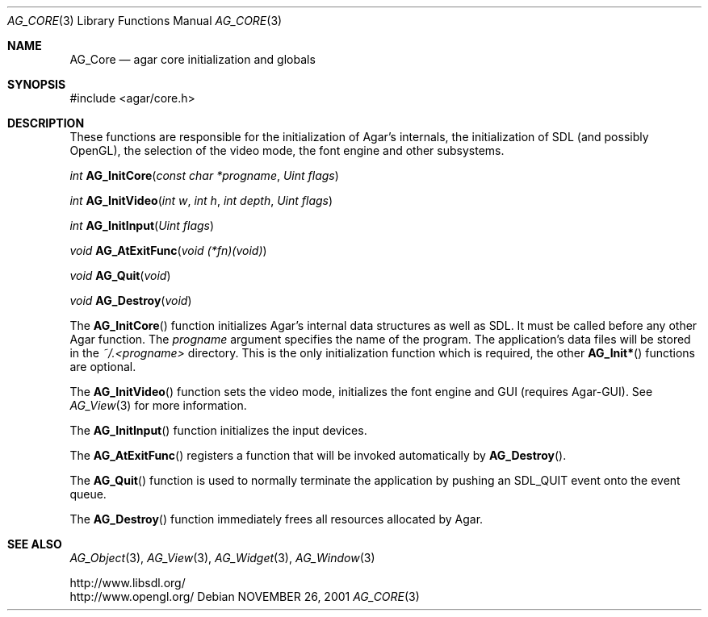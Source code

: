.\" Copyright (c) 2001-2007 Hypertriton, Inc. <http://hypertriton.com/>
.\" All rights reserved.
.\"
.\" Redistribution and use in source and binary forms, with or without
.\" modification, are permitted provided that the following conditions
.\" are met:
.\" 1. Redistributions of source code must retain the above copyright
.\"    notice, this list of conditions and the following disclaimer.
.\" 2. Redistributions in binary form must reproduce the above copyright
.\"    notice, this list of conditions and the following disclaimer in the
.\"    documentation and/or other materials provided with the distribution.
.\" 
.\" THIS SOFTWARE IS PROVIDED BY THE AUTHOR ``AS IS'' AND ANY EXPRESS OR
.\" IMPLIED WARRANTIES, INCLUDING, BUT NOT LIMITED TO, THE IMPLIED
.\" WARRANTIES OF MERCHANTABILITY AND FITNESS FOR A PARTICULAR PURPOSE
.\" ARE DISCLAIMED. IN NO EVENT SHALL THE AUTHOR BE LIABLE FOR ANY DIRECT,
.\" INDIRECT, INCIDENTAL, SPECIAL, EXEMPLARY, OR CONSEQUENTIAL DAMAGES
.\" (INCLUDING BUT NOT LIMITED TO, PROCUREMENT OF SUBSTITUTE GOODS OR
.\" SERVICES; LOSS OF USE, DATA, OR PROFITS; OR BUSINESS INTERRUPTION)
.\" HOWEVER CAUSED AND ON ANY THEORY OF LIABILITY, WHETHER IN CONTRACT,
.\" STRICT LIABILITY, OR TORT (INCLUDING NEGLIGENCE OR OTHERWISE) ARISING
.\" IN ANY WAY OUT OF THE USE OF THIS SOFTWARE EVEN IF ADVISED OF THE
.\" POSSIBILITY OF SUCH DAMAGE.
.\"
.\"	$OpenBSD: mdoc.template,v 1.6 2001/02/03 08:22:44 niklas Exp $
.\"
.Dd NOVEMBER 26, 2001
.Dt AG_CORE 3
.Os
.ds vT Agar API Reference
.ds oS Agar 1.0
.Sh NAME
.Nm AG_Core
.Nd agar core initialization and globals
.Sh SYNOPSIS
.Bd -literal
#include <agar/core.h>
.Ed
.Sh DESCRIPTION
These functions are responsible for the initialization of Agar's internals,
the initialization of SDL (and possibly OpenGL), the selection of the video
mode, the font engine and other subsystems.
.Pp
.nr nS 1
.Ft "int"
.Fn AG_InitCore "const char *progname" "Uint flags"
.Pp
.Ft "int"
.Fn AG_InitVideo "int w" "int h" "int depth" "Uint flags"
.Pp
.Ft "int"
.Fn AG_InitInput "Uint flags"
.Pp
.Ft "void"
.Fn AG_AtExitFunc "void (*fn)(void)"
.Pp
.Ft "void"
.Fn AG_Quit "void"
.Pp
.Ft "void"
.Fn AG_Destroy "void"
.Pp
.nr nS 0
The
.Fn AG_InitCore
function initializes Agar's internal data structures as well as SDL.
It must be called before any other Agar function.
The
.Fa progname
argument specifies the name of the program.
The application's data files will be stored in the
.Pa ~/.<progname>
directory.
This is the only initialization function which is required, the other
.Fn AG_Init*
functions are optional.
.Pp
The
.Fn AG_InitVideo
function sets the video mode, initializes the font engine and GUI
(requires Agar-GUI).
See
.Xr AG_View 3
for more information.
.Pp
The
.Fn AG_InitInput
function initializes the input devices.
.Pp
The
.Fn AG_AtExitFunc
registers a function that will be invoked automatically by
.Fn AG_Destroy .
.Pp
The
.Fn AG_Quit
function is used to normally terminate the application by pushing an
.Dv SDL_QUIT
event onto the event queue.
.Pp
The
.Fn AG_Destroy
function immediately frees all resources allocated by Agar.
.Sh SEE ALSO
.Xr AG_Object 3 ,
.Xr AG_View 3 ,
.Xr AG_Widget 3 ,
.Xr AG_Window 3
.Pp
.Bd -literal
http://www.libsdl.org/
http://www.opengl.org/
.Ed
